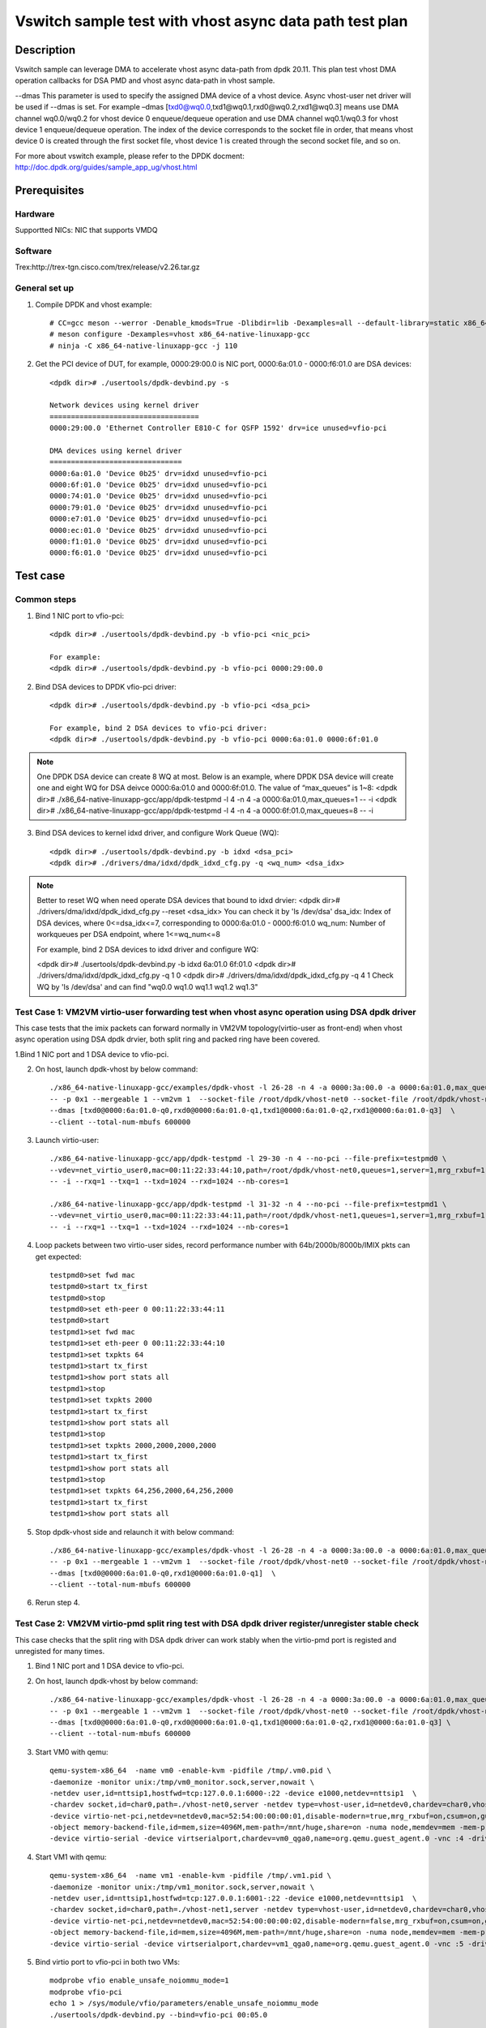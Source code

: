 .. SPDX-License-Identifier: BSD-3-Clause
   Copyright(c) 2023 Intel Corporation

========================================================
Vswitch sample test with vhost async data path test plan
========================================================

Description
===========

Vswitch sample can leverage DMA to accelerate vhost async data-path from dpdk 20.11. This plan test
vhost DMA operation callbacks for DSA PMD and vhost async data-path in vhost sample.

--dmas This parameter is used to specify the assigned DMA device of a vhost device. Async vhost-user
net driver will be used if --dmas is set. For example –dmas [txd0@wq0.0,txd1@wq0.1,rxd0@wq0.2,rxd1@wq0.3]
means use DMA channel wq0.0/wq0.2 for vhost device 0 enqueue/dequeue operation and use DMA channel
wq0.1/wq0.3 for vhost device 1 enqueue/dequeue operation. The index of the device corresponds to
the socket file in order, that means vhost device 0 is created through the first socket file,
vhost device 1 is created through the second socket file, and so on.

For more about vswitch example, please refer to the DPDK docment:
http://doc.dpdk.org/guides/sample_app_ug/vhost.html

Prerequisites
=============

Hardware
--------
Supportted NICs: NIC that supports VMDQ

Software
--------
Trex:http://trex-tgn.cisco.com/trex/release/v2.26.tar.gz

General set up
--------------
1. Compile DPDK and vhost example::

	# CC=gcc meson --werror -Denable_kmods=True -Dlibdir=lib -Dexamples=all --default-library=static x86_64-native-linuxapp-gcc
	# meson configure -Dexamples=vhost x86_64-native-linuxapp-gcc
	# ninja -C x86_64-native-linuxapp-gcc -j 110

2. Get the PCI device of DUT, for example, 0000:29:00.0 is NIC port, 0000:6a:01.0 - 0000:f6:01.0 are DSA devices::

	<dpdk dir># ./usertools/dpdk-devbind.py -s
	
	Network devices using kernel driver
	===================================
	0000:29:00.0 'Ethernet Controller E810-C for QSFP 1592' drv=ice unused=vfio-pci
	
	DMA devices using kernel driver
	===============================
	0000:6a:01.0 'Device 0b25' drv=idxd unused=vfio-pci
	0000:6f:01.0 'Device 0b25' drv=idxd unused=vfio-pci
	0000:74:01.0 'Device 0b25' drv=idxd unused=vfio-pci
	0000:79:01.0 'Device 0b25' drv=idxd unused=vfio-pci
	0000:e7:01.0 'Device 0b25' drv=idxd unused=vfio-pci
	0000:ec:01.0 'Device 0b25' drv=idxd unused=vfio-pci
	0000:f1:01.0 'Device 0b25' drv=idxd unused=vfio-pci
	0000:f6:01.0 'Device 0b25' drv=idxd unused=vfio-pci

Test case
=========

Common steps
------------
1. Bind 1 NIC port to vfio-pci::

	<dpdk dir># ./usertools/dpdk-devbind.py -b vfio-pci <nic_pci>
	
	For example:
	<dpdk dir># ./usertools/dpdk-devbind.py -b vfio-pci 0000:29:00.0

2. Bind DSA devices to DPDK vfio-pci driver::

	<dpdk dir># ./usertools/dpdk-devbind.py -b vfio-pci <dsa_pci>
	
	For example, bind 2 DSA devices to vfio-pci driver:
	<dpdk dir># ./usertools/dpdk-devbind.py -b vfio-pci 0000:6a:01.0 0000:6f:01.0

.. note::

	One DPDK DSA device can create 8 WQ at most. Below is an example, where DPDK DSA device will create one and
	eight WQ for DSA deivce 0000:6a:01.0 and 0000:6f:01.0. The value of “max_queues” is 1~8:
	<dpdk dir># ./x86_64-native-linuxapp-gcc/app/dpdk-testpmd -l 4 -n 4 -a 0000:6a:01.0,max_queues=1 -- -i
	<dpdk dir># ./x86_64-native-linuxapp-gcc/app/dpdk-testpmd -l 4 -n 4 -a 0000:6f:01.0,max_queues=8 -- -i

3. Bind DSA devices to kernel idxd driver, and configure Work Queue (WQ)::

	<dpdk dir># ./usertools/dpdk-devbind.py -b idxd <dsa_pci>
	<dpdk dir># ./drivers/dma/idxd/dpdk_idxd_cfg.py -q <wq_num> <dsa_idx>

.. note::

	Better to reset WQ when need operate DSA devices that bound to idxd drvier:
	<dpdk dir># ./drivers/dma/idxd/dpdk_idxd_cfg.py --reset <dsa_idx>
	You can check it by 'ls /dev/dsa'
	dsa_idx: Index of DSA devices, where 0<=dsa_idx<=7, corresponding to 0000:6a:01.0 - 0000:f6:01.0
	wq_num: Number of workqueues per DSA endpoint, where 1<=wq_num<=8
	
	For example, bind 2 DSA devices to idxd driver and configure WQ:
	
	<dpdk dir># ./usertools/dpdk-devbind.py -b idxd 6a:01.0 6f:01.0
	<dpdk dir># ./drivers/dma/idxd/dpdk_idxd_cfg.py -q 1 0
	<dpdk dir># ./drivers/dma/idxd/dpdk_idxd_cfg.py -q 4 1
	Check WQ by 'ls /dev/dsa' and can find "wq0.0 wq1.0 wq1.1 wq1.2 wq1.3"

Test Case 1: VM2VM virtio-user forwarding test when vhost async operation using DSA dpdk driver
-----------------------------------------------------------------------------------------------
This case tests that the imix packets can forward normally in VM2VM topology(virtio-user as front-end) when vhost async operation using DSA dpdk drvier, both split ring and packed ring have been covered.

1.Bind 1 NIC port and 1 DSA device to vfio-pci.

2. On host, launch dpdk-vhost by below command::

	./x86_64-native-linuxapp-gcc/examples/dpdk-vhost -l 26-28 -n 4 -a 0000:3a:00.0 -a 0000:6a:01.0,max_queues=4 \
	-- -p 0x1 --mergeable 1 --vm2vm 1  --socket-file /root/dpdk/vhost-net0 --socket-file /root/dpdk/vhost-net1 \
	--dmas [txd0@0000:6a:01.0-q0,rxd0@0000:6a:01.0-q1,txd1@0000:6a:01.0-q2,rxd1@0000:6a:01.0-q3]  \
	--client --total-num-mbufs 600000

3. Launch virtio-user::

	./x86_64-native-linuxapp-gcc/app/dpdk-testpmd -l 29-30 -n 4 --no-pci --file-prefix=testpmd0 \
	--vdev=net_virtio_user0,mac=00:11:22:33:44:10,path=/root/dpdk/vhost-net0,queues=1,server=1,mrg_rxbuf=1,in_order=0,packed_vq=1 \
	-- -i --rxq=1 --txq=1 --txd=1024 --rxd=1024 --nb-cores=1
	
	./x86_64-native-linuxapp-gcc/app/dpdk-testpmd -l 31-32 -n 4 --no-pci --file-prefix=testpmd1 \
	--vdev=net_virtio_user0,mac=00:11:22:33:44:11,path=/root/dpdk/vhost-net1,queues=1,server=1,mrg_rxbuf=1,in_order=1,vectorized=1 \
	-- -i --rxq=1 --txq=1 --txd=1024 --rxd=1024 --nb-cores=1

4. Loop packets between two virtio-user sides, record performance number with 64b/2000b/8000b/IMIX pkts can get expected::

	testpmd0>set fwd mac
	testpmd0>start tx_first
	testpmd0>stop
	testpmd0>set eth-peer 0 00:11:22:33:44:11
	testpmd0>start
	testpmd1>set fwd mac
	testpmd1>set eth-peer 0 00:11:22:33:44:10
	testpmd1>set txpkts 64
	testpmd1>start tx_first
	testpmd1>show port stats all
	testpmd1>stop
	testpmd1>set txpkts 2000
	testpmd1>start tx_first
	testpmd1>show port stats all
	testpmd1>stop
	testpmd1>set txpkts 2000,2000,2000,2000
	testpmd1>start tx_first
	testpmd1>show port stats all
	testpmd1>stop
	testpmd1>set txpkts 64,256,2000,64,256,2000
	testpmd1>start tx_first
	testpmd1>show port stats all

5. Stop dpdk-vhost side and relaunch it with below command::

	./x86_64-native-linuxapp-gcc/examples/dpdk-vhost -l 26-28 -n 4 -a 0000:3a:00.0 -a 0000:6a:01.0,max_queues=4 \
	-- -p 0x1 --mergeable 1 --vm2vm 1  --socket-file /root/dpdk/vhost-net0 --socket-file /root/dpdk/vhost-net1 \
	--dmas [txd0@0000:6a:01.0-q0,rxd1@0000:6a:01.0-q1]  \
	--client --total-num-mbufs 600000

6. Rerun step 4.

Test Case 2: VM2VM virtio-pmd split ring test with DSA dpdk driver register/unregister stable check
---------------------------------------------------------------------------------------------------
This case checks that the split ring with DSA dpdk driver can work stably when the virtio-pmd port is registed and unregisted for many times.

1. Bind 1 NIC port and 1 DSA device to vfio-pci.

2. On host, launch dpdk-vhost by below command::

	./x86_64-native-linuxapp-gcc/examples/dpdk-vhost -l 26-28 -n 4 -a 0000:3a:00.0 -a 0000:6a:01.0,max_queues=4 \
	-- -p 0x1 --mergeable 1 --vm2vm 1  --socket-file /root/dpdk/vhost-net0 --socket-file /root/dpdk/vhost-net1 \
	--dmas [txd0@0000:6a:01.0-q0,rxd0@0000:6a:01.0-q1,txd1@0000:6a:01.0-q2,rxd1@0000:6a:01.0-q3] \
	--client --total-num-mbufs 600000

3. Start VM0 with qemu::

	qemu-system-x86_64  -name vm0 -enable-kvm -pidfile /tmp/.vm0.pid \
	-daemonize -monitor unix:/tmp/vm0_monitor.sock,server,nowait \
	-netdev user,id=nttsip1,hostfwd=tcp:127.0.0.1:6000-:22 -device e1000,netdev=nttsip1  \
	-chardev socket,id=char0,path=./vhost-net0,server -netdev type=vhost-user,id=netdev0,chardev=char0,vhostforce \
	-device virtio-net-pci,netdev=netdev0,mac=52:54:00:00:00:01,disable-modern=true,mrg_rxbuf=on,csum=on,guest_csum=on,host_tso4=on,guest_tso4=on,guest_ecn=on -cpu host -smp 8 -m 4096 \
	-object memory-backend-file,id=mem,size=4096M,mem-path=/mnt/huge,share=on -numa node,memdev=mem -mem-prealloc -chardev socket,path=/tmp/vm0_qga0.sock,server,nowait,id=vm0_qga0 \
	-device virtio-serial -device virtserialport,chardev=vm0_qga0,name=org.qemu.guest_agent.0 -vnc :4 -drive file=/home/image/ubuntu2004.img

4. Start VM1 with qemu::

	qemu-system-x86_64  -name vm1 -enable-kvm -pidfile /tmp/.vm1.pid \
	-daemonize -monitor unix:/tmp/vm1_monitor.sock,server,nowait \
	-netdev user,id=nttsip1,hostfwd=tcp:127.0.0.1:6001-:22 -device e1000,netdev=nttsip1  \
	-chardev socket,id=char0,path=./vhost-net1,server -netdev type=vhost-user,id=netdev0,chardev=char0,vhostforce \
	-device virtio-net-pci,netdev=netdev0,mac=52:54:00:00:00:02,disable-modern=false,mrg_rxbuf=on,csum=on,guest_csum=on,host_tso4=on,guest_tso4=on,guest_ecn=on -cpu host -smp 8 -m 4096 \
	-object memory-backend-file,id=mem,size=4096M,mem-path=/mnt/huge,share=on -numa node,memdev=mem -mem-prealloc -chardev socket,path=/tmp/vm1_qga0.sock,server,nowait,id=vm1_qga0 \
	-device virtio-serial -device virtserialport,chardev=vm1_qga0,name=org.qemu.guest_agent.0 -vnc :5 -drive file=/home/image/ubuntu2004_2.img

5. Bind virtio port to vfio-pci in both two VMs::

	modprobe vfio enable_unsafe_noiommu_mode=1
	modprobe vfio-pci
	echo 1 > /sys/module/vfio/parameters/enable_unsafe_noiommu_mode
	./usertools/dpdk-devbind.py --bind=vfio-pci 00:05.0

6. Start testpmd in VMs seperately::

	./x86_64-native-linuxapp-gcc/app/dpdk-testpmd -l 1-2 -n 4 -- -i --rxq=1 --txq=1 --nb-cores=1 --txd=1024 --rxd=1024

7. Loop pkts between two virtio-user sides, record performance number with 64b/2000b/8000b/IMIX pkts can get expected::

	testpmd0>set fwd mac
	testpmd0>start tx_first
	testpmd0>stop
	testpmd0>set eth-peer 0 52:54:00:00:00:02
	testpmd0>start
	testpmd1>set fwd mac
	testpmd1>set eth-peer 0 52:54:00:00:00:01
	testpmd1>set txpkts 64
	testpmd1>start tx_first
	testpmd1>show port stats all
	testpmd1>stop
	testpmd1>set txpkts 2000
	testpmd1>start tx_first
	testpmd1>show port stats all
	testpmd1>stop
	testpmd1>set txpkts 2000,2000,2000,2000
	testpmd1>start tx_first
	testpmd1>show port stats all
	testpmd1>stop
	testpmd1>set txpkts 64,256,2000,64,256,2000
	testpmd1>start tx_first
	testpmd1>show port stats all

8. Quit two testpmd in two VMs, bind virtio-pmd port to virtio-pci,then bind port back to vfio-pci, rerun below cmd 50 times::

	./usertools/dpdk-devbind.py -u 00:05.0
	./usertools/dpdk-devbind.py --bind=virtio-pci 00:05.0
	./usertools/dpdk-devbind.py --bind=vfio-pci 00:05.0

9. Rerun step 6-7, check vhost can stable work and get expected throughput.

10. Quit and relaunch dpdk-vhost with below command::

	./x86_64-native-linuxapp-gcc/examples/dpdk-vhost -l 26-28 -n 4 -a 0000:3a:00.0 -a 0000:6a:01.0,max_queues=4 -- -p 0x1 --mergeable 1 --vm2vm 1  \
	--socket-file /root/dpdk/vhost-net0 --socket-file /root/dpdk/vhost-net1 \
	--dmas [txd0@0000:6a:01.0-q0,rxd1@0000:6a:01.0-q3] \
	--client --total-num-mbufs 600000

11. Rerun step 6-9, check vhost can stable work and get expected throughput.

Test Case 3: VM2VM virtio-pmd packed ring test with DSA dpdk driver register/unregister stable check
----------------------------------------------------------------------------------------------------
This case checks that the packed ring with DSA dpdk driver can work stably when the virtio-pmd port is registed and unregisted for many times.

1. Bind 1 NIC port and 1 DSA devices to vfio-pci.

2. On host, launch dpdk-vhost by below command::

	./x86_64-native-linuxapp-gcc/examples/dpdk-vhost -l 26-28 -n 4 -a 0000:3a:00.0 -a 0000:6a:01.0,max_queues=4 -a 0000:6f:01.0,max_queues=4 \
	-- -p 0x1 --mergeable 1 --vm2vm 1  --socket-file /root/dpdk/vhost-net0 --socket-file /root/dpdk/vhost-net1 \
	--dmas [txd0@0000:6a:01.0-q0,rxd0@0000:6a:01.0-q1,txd1@0000:6f:01.0-q2,rxd1@0000:6f:01.0-q3] \
	--client --total-num-mbufs 600000

3. Start VM0 with qemu::

	qemu-system-x86_64  -name vm0 -enable-kvm -pidfile /tmp/.vm0.pid \
	-daemonize -monitor unix:/tmp/vm0_monitor.sock,server,nowait \
	-netdev user,id=nttsip1,hostfwd=tcp:127.0.0.1:6000-:22 -device e1000,netdev=nttsip1  \
	-chardev socket,id=char0,path=./vhost-net0,server -netdev type=vhost-user,id=netdev0,chardev=char0,vhostforce \
	-device virtio-net-pci,netdev=netdev0,mac=52:54:00:00:00:01,disable-modern=false,mrg_rxbuf=on,csum=on,guest_csum=on,host_tso4=on,guest_tso4=on,guest_ecn=on,packed=on -cpu host -smp 8 -m 4096 \
	-object memory-backend-file,id=mem,size=4096M,mem-path=/mnt/huge,share=on -numa node,memdev=mem -mem-prealloc -chardev socket,path=/tmp/vm0_qga0.sock,server,nowait,id=vm0_qga0 \
	-device virtio-serial -device virtserialport,chardev=vm0_qga0,name=org.qemu.guest_agent.0 -vnc :4 -drive file=/home/image/ubuntu2004.img

4. Start VM1 with qemu::

	qemu-system-x86_64  -name vm1 -enable-kvm -pidfile /tmp/.vm1.pid \
	-daemonize -monitor unix:/tmp/vm1_monitor.sock,server,nowait \
	-netdev user,id=nttsip1,hostfwd=tcp:127.0.0.1:6001-:22 -device e1000,netdev=nttsip1  \
	-chardev socket,id=char0,path=./vhost-net1,server -netdev type=vhost-user,id=netdev0,chardev=char0,vhostforce \
	-device virtio-net-pci,netdev=netdev0,mac=52:54:00:00:00:02,disable-modern=false,mrg_rxbuf=on,csum=on,guest_csum=on,host_tso4=on,guest_tso4=on,guest_ecn=on,packed=on -cpu host -smp 8 -m 4096 \
	-object memory-backend-file,id=mem,size=4096M,mem-path=/mnt/huge,share=on -numa node,memdev=mem -mem-prealloc -chardev socket,path=/tmp/vm1_qga0.sock,server,nowait,id=vm1_qga0 \
	-device virtio-serial -device virtserialport,chardev=vm1_qga0,name=org.qemu.guest_agent.0 -vnc :5 -drive file=/home/image/ubuntu2004_2.img

5. Bind virtio port to vfio-pci in both two VMs::

	modprobe vfio enable_unsafe_noiommu_mode=1
	modprobe vfio-pci
	echo 1 > /sys/module/vfio/parameters/enable_unsafe_noiommu_mode
	./usertools/dpdk-devbind.py --bind=vfio-pci 00:05.0

6. Start testpmd in VMs seperately::

	./x86_64-native-linuxapp-gcc/app/dpdk-testpmd -l 1-2 -n 4 -- -i --rxq=1 --txq=1 --nb-cores=1 --txd=1024 --rxd=1024

7. Loop packets between two virtio-user sides, record performance number with 64b/2000b/8000b/IMIX pkts can get expected::

	testpmd0>set fwd mac
	testpmd0>start tx_first
	testpmd0>stop
	testpmd0>set eth-peer 0 52:54:00:00:00:02
	testpmd0>start
	testpmd1>set fwd mac
	testpmd1>set eth-peer 0 52:54:00:00:00:01
	testpmd1>set txpkts 64
	testpmd1>start tx_first
	testpmd1>show port stats all
	testpmd1>stop
	testpmd1>set txpkts 2000
	testpmd1>start tx_first
	testpmd1>show port stats all
	testpmd1>stop
	testpmd1>set txpkts 2000,2000,2000,2000
	testpmd1>start tx_first
	testpmd1>show port stats all
	testpmd1>stop
	testpmd1>set txpkts 64,256,2000,64,256,2000
	testpmd1>start tx_first
	testpmd1>show port stats all

8. Quit two testpmd in two VMs, bind virtio-pmd port to virtio-pci,then bind port back to vfio-pci, rerun below cmd 50 times::

	./usertools/dpdk-devbind.py -u 00:05.0
	./usertools/dpdk-devbind.py --bind=virtio-pci 00:05.0
	./usertools/dpdk-devbind.py --bind=vfio-pci 00:05.0

9. Rerun step 6-7，check vhost can stable work and get expected throughput.

10. Quit VMs and rerun step 3-9.   

Test Case 4: VM2VM virtio-net split ring test with DSA dpdk driver and iperf stable check
-----------------------------------------------------------------------------------------
This case tests with split ring with DSA dpdk driver in two VMs, check that iperf/scp and reconnection can work stably between two virito-net.

1. Bind 1 NIC port and 2 DSA devices to vfio-pci.

2. On host, launch dpdk-vhost by below command::

	./x86_64-native-linuxapp-gcc/examples/dpdk-vhost -l 2-3 -n 4 -a 0000:3a:00.0 -a 0000:6a:01.0,max_queues=2 -a 0000:6f:01.0,max_queues=2 \
	-- -p 0x1 --mergeable 1 --vm2vm 1 --socket-file /root/dpdk/vhost-net0 --socket-file /root/dpdk/vhost-net1 \
	--dmas [txd0@0000:6a:01.0-q0,rxd0@0000:6a:01.0-q1,txd1@0000:6f:01.0-q0,rxd1@0000:6f:01.0-q1] \
	--client --total-num-mbufs 600000

3. Start VM0 with qemu::

	qemu-system-x86_64  -name vm0 -enable-kvm -pidfile /tmp/.vm0.pid \
	-daemonize -monitor unix:/tmp/vm0_monitor.sock,server,nowait \
	-netdev user,id=nttsip1,hostfwd=tcp:127.0.0.1:6000-:22 -device e1000,netdev=nttsip1  \
	-chardev socket,id=char0,path=./vhost-net0,server -netdev type=vhost-user,id=netdev0,chardev=char0,vhostforce \
	-device virtio-net-pci,netdev=netdev0,mac=52:54:00:00:00:01,disable-modern=true,mrg_rxbuf=on,csum=on,guest_csum=on,host_tso4=on,guest_tso4=on,guest_ecn=on -cpu host -smp 8 -m 4096 \
	-object memory-backend-file,id=mem,size=4096M,mem-path=/mnt/huge,share=on -numa node,memdev=mem -mem-prealloc -chardev socket,path=/tmp/vm0_qga0.sock,server,nowait,id=vm0_qga0 \
	-device virtio-serial -device virtserialport,chardev=vm0_qga0,name=org.qemu.guest_agent.0 -vnc :4 -drive file=/home/image/ubuntu2004.img

4. Start VM1 with qemu::

	qemu-system-x86_64  -name vm1 -enable-kvm -pidfile /tmp/.vm1.pid \
	-daemonize -monitor unix:/tmp/vm1_monitor.sock,server,nowait \
	-netdev user,id=nttsip1,hostfwd=tcp:127.0.0.1:6001-:22 -device e1000,netdev=nttsip1  \
	-chardev socket,id=char0,path=./vhost-net1,server -netdev type=vhost-user,id=netdev0,chardev=char0,vhostforce \
	-device virtio-net-pci,netdev=netdev0,mac=52:54:00:00:00:02,disable-modern=false,mrg_rxbuf=on,csum=on,guest_csum=on,host_tso4=on,guest_tso4=on,guest_ecn=on -cpu host -smp 8 -m 4096 \
	-object memory-backend-file,id=mem,size=4096M,mem-path=/mnt/huge,share=on -numa node,memdev=mem -mem-prealloc -chardev socket,path=/tmp/vm1_qga0.sock,server,nowait,id=vm1_qga0 \
	-device virtio-serial -device virtserialport,chardev=vm1_qga0,name=org.qemu.guest_agent.0 -vnc :5 -drive file=/home/image/ubuntu2004_2.img

5. On VM1, set virtio device IP and run arp protocal::

	ifconfig ens5 1.1.1.2
	arp -s 1.1.1.8 52:54:00:00:00:02

6. On VM2, set virtio device IP and run arp protocal::

	ifconfig ens5 1.1.1.8
	arp -s 1.1.1.2 52:54:00:00:00:01

7. Check the iperf performance between two VMs by below commands::

	Under VM1, run: `iperf -s -i 1`
	Under VM2, run: `iperf -c 1.1.1.2 -i 1 -t 60`

8. Check iperf throughput can get x Gbits/sec.

9. Scp 1MB file form VM0 to VM1, check packets can be forwarding success by scp::

	Under VM1, run: `scp [xxx] root@1.1.1.8:/`   [xxx] is the file name

10. Relaunch dpdk-vhost, then rerun step 7-9 five times.

11. Relaunch dpdk-vhost by below command::

	./x86_64-native-linuxapp-gcc/examples/dpdk-vhost -l 2-3 -n 4 -a 0000:3a:00.0 -a 0000:6a:01.0,max_queues=2 -- -p 0x1 --mergeable 1 --vm2vm 1 \
	--socket-file /root/dpdk/vhost-net0 --socket-file /root/dpdk/vhost-net1 \
	--dmas [txd0@0000:6a:01.0-q0,rxd1@0000:6a:01.0-q1] --client

12. rerun step 7-9.

Test Case 5: VM2VM virtio-net packed ring test with DSA dpdk driver and iperf stable check
------------------------------------------------------------------------------------------
This case tests with packed ring with DSA dpdk driver in two VMs, check that iperf/scp and reconnection can work stably between two virito-net.

1. Bind 1 NIC port to vfio-pci and 2 DSA devices to vfio-pci.

2. On host, launch dpdk-vhost by below command::

	./x86_64-native-linuxapp-gcc/examples/dpdk-vhost -l 26-28 -n 4 -a 0000:3a:00.0 -a 0000:6a:01.0,max_queues=2 -a 0000:6f:01.0,max_queues=2 -- -p 0x1 --mergeable 1 --vm2vm 1 \
	--socket-file /root/dpdk/vhost-net0 --socket-file /root/dpdk/vhost-net1 \
	--dmas [txd0@0000:6a:01.0-q0,rxd0@0000:6a:01.0-q1,txd1@0000:6f:01.0-q0,rxd1@0000:6f:01.0-q1] \
	--total-num-mbufs 600000

3. Start VM0 with qemu::

	qemu-system-x86_64  -name vm0 -enable-kvm -pidfile /tmp/.vm0.pid \
	-daemonize -monitor unix:/tmp/vm0_monitor.sock,server,nowait \
	-netdev user,id=nttsip1,hostfwd=tcp:127.0.0.1:6000-:22 -device e1000,netdev=nttsip1  \
	-chardev socket,id=char0,path=./vhost-net0,server -netdev type=vhost-user,id=netdev0,chardev=char0,vhostforce \
	-device virtio-net-pci,netdev=netdev0,mac=52:54:00:00:00:01,disable-modern=false,mrg_rxbuf=off,csum=on,guest_csum=on,host_tso4=on,guest_tso4=on,guest_ecn=on,packed=on -cpu host -smp 8 -m 4096 \
	-object memory-backend-file,id=mem,size=4096M,mem-path=/mnt/huge,share=on -numa node,memdev=mem -mem-prealloc -chardev socket,path=/tmp/vm0_qga0.sock,server,nowait,id=vm0_qga0 \
	-device virtio-serial -device virtserialport,chardev=vm0_qga0,name=org.qemu.guest_agent.0 -vnc :4 -drive file=/home/image/ubuntu2004.img

4. Start VM1 with qemu::

	qemu-system-x86_64  -name vm1 -enable-kvm -pidfile /tmp/.vm1.pid \
	-daemonize -monitor unix:/tmp/vm1_monitor.sock,server,nowait \
	-netdev user,id=nttsip1,hostfwd=tcp:127.0.0.1:6001-:22 -device e1000,netdev=nttsip1  \
	-chardev socket,id=char0,path=./vhost-net1,server -netdev type=vhost-user,id=netdev0,chardev=char0,vhostforce \
	-device virtio-net-pci,netdev=netdev0,mac=52:54:00:00:00:02,disable-modern=false,mrg_rxbuf=off,csum=on,guest_csum=on,host_tso4=on,guest_tso4=on,guest_ecn=on,packed=on -cpu host -smp 8 -m 4096 \
	-object memory-backend-file,id=mem,size=4096M,mem-path=/mnt/huge,share=on -numa node,memdev=mem -mem-prealloc -chardev socket,path=/tmp/vm1_qga0.sock,server,nowait,id=vm1_qga0 \
	-device virtio-serial -device virtserialport,chardev=vm1_qga0,name=org.qemu.guest_agent.0 -vnc :5 -drive file=/home/image/ubuntu2004_2.img

5. On VM1, set virtio device IP and run arp protocal::

	ifconfig ens5 1.1.1.2
	arp -s 1.1.1.8 52:54:00:00:00:02

6. On VM2, set virtio device IP and run arp protocal::

	ifconfig ens5 1.1.1.8
	arp -s 1.1.1.2 52:54:00:00:00:01

7. Check the iperf performance between two VMs by below commands::

	Under VM1, run: `iperf -s -i 1`
	Under VM2, run: `iperf -c 1.1.1.2 -i 1 -t 60`

8. Check iperf throughput can get x Gbits/sec.

9. Scp 1MB file form VM1 to VM2M, check packets can be forwarding success by scp::

	Under VM1, run: `scp [xxx] root@1.1.1.8:/`   [xxx] is the file name

10. Rerun step 7-9 five times.

11. Relaunch VMs with mrg_rxbuf=on.

12. Rerun step 5-10.

Test Case 6: VM2VM virtio-net packed ring test with 2 DSA WQ with dpdk driver and iperf stable check
----------------------------------------------------------------------------------------------------
This case tests with packed ring with 2 DSA WQ with dpdk driver in two VMs, check that iperf/scp and reconnection can work stably between two virito-net.

1. Bind 1 NIC port to vfio-pci and 2 DSA devices to vfio-pci.

2. On host, launch dpdk-vhost by below command::

	./x86_64-native-linuxapp-gcc/examples/dpdk-vhost -l 26-28 -n 4 -a 0000:3a:00.0 -a 0000:6a:01.0,max_queues=2 \
	-- -p 0x1 --mergeable 1 --vm2vm 1 --socket-file /root/dpdk/vhost-net0 --socket-file /root/dpdk/vhost-net1 \
	--dmas [txd0@0000:6a:01.0-q0,rxd1@0000:6a:01.0-q1] --total-num-mbufs 600000

3. Start VM0 with qemu::

	qemu-system-x86_64  -name vm0 -enable-kvm -pidfile /tmp/.vm0.pid \
	-daemonize -monitor unix:/tmp/vm0_monitor.sock,server,nowait \
	-netdev user,id=nttsip1,hostfwd=tcp:127.0.0.1:6000-:22 -device e1000,netdev=nttsip1  \
	-chardev socket,id=char0,path=./vhost-net0,server -netdev type=vhost-user,id=netdev0,chardev=char0,vhostforce \
	-device virtio-net-pci,netdev=netdev0,mac=52:54:00:00:00:01,disable-modern=false,mrg_rxbuf=off,csum=on,guest_csum=on,host_tso4=on,guest_tso4=on,guest_ecn=on,packed=on -cpu host -smp 8 -m 4096 \
	-object memory-backend-file,id=mem,size=4096M,mem-path=/mnt/huge,share=on -numa node,memdev=mem -mem-prealloc -chardev socket,path=/tmp/vm0_qga0.sock,server,nowait,id=vm0_qga0 \
	-device virtio-serial -device virtserialport,chardev=vm0_qga0,name=org.qemu.guest_agent.0 -vnc :4 -drive file=/home/image/ubuntu2004.img

4. Start VM1 with qemu::

	qemu-system-x86_64  -name vm1 -enable-kvm -pidfile /tmp/.vm1.pid \
	-daemonize -monitor unix:/tmp/vm1_monitor.sock,server,nowait \
	-netdev user,id=nttsip1,hostfwd=tcp:127.0.0.1:6001-:22 -device e1000,netdev=nttsip1  \
	-chardev socket,id=char0,path=./vhost-net1,server -netdev type=vhost-user,id=netdev0,chardev=char0,vhostforce \
	-device virtio-net-pci,netdev=netdev0,mac=52:54:00:00:00:02,disable-modern=false,mrg_rxbuf=off,csum=on,guest_csum=on,host_tso4=on,guest_tso4=on,guest_ecn=on,packed=on -cpu host -smp 8 -m 4096 \
	-object memory-backend-file,id=mem,size=4096M,mem-path=/mnt/huge,share=on -numa node,memdev=mem -mem-prealloc -chardev socket,path=/tmp/vm1_qga0.sock,server,nowait,id=vm1_qga0 \
	-device virtio-serial -device virtserialport,chardev=vm1_qga0,name=org.qemu.guest_agent.0 -vnc :5 -drive file=/home/image/ubuntu2004_2.img

5. On VM1, set virtio device IP and run arp protocal::

	ifconfig ens5 1.1.1.2
	arp -s 1.1.1.8 52:54:00:00:00:02

6. On VM2, set virtio device IP and run arp protocal::

	ifconfig ens5 1.1.1.8
	arp -s 1.1.1.2 52:54:00:00:00:01

7. Check the iperf performance between two VMs by below commands::

	Under VM1, run: `iperf -s -i 1`
	Under VM2, run: `iperf -c 1.1.1.2 -i 1 -t 60`

8. Check iperf throughput can get x Gbits/sec.

9. Scp 1MB file form VM1 to VM2M, check packets can be forwarding success by scp::

	Under VM1, run: `scp [xxx] root@1.1.1.8:/`   [xxx] is the file name

10. Rerun step 7-9 five times.

11. Relaunch VMs with mrg_rxbuf=on.

12. Rerun step 5-10.

Test Case 7: VM2VM virtio-user forwarding test when vhost async operation using DSA kernel driver
-------------------------------------------------------------------------------------------------
This case tests that the imix packets can forward normally in VM2VM topology(virtio-user as front-end) when vhost async operation using DSA kernel drvier, both split ring and packed ring have been covered.

1.Bind 1 NIC port and 1 DSA device to idxd::

	<dpdk dir># ./usertools/dpdk-devbind.py -b vfio-pci 6a:00.0
	
	ls /mnt/dsa #check wq configure, reset if exist
	<dpdk dir># ./usertools/dpdk-devbind.py -u 6a:01.0
	<dpdk dir># ./usertools/dpdk-devbind.py -b idxd 6a:01.0
	./drivers/dma/idxd/dpdk_idxd_cfg.py -q 4 0
	ls /mnt/dsa #check wq configure success

2. On host, launch dpdk-vhost by below command::

	./x86_64-native-linuxapp-gcc/examples/dpdk-vhost -l 26-28 -n 4 -a 0000:6a:01.0 \
	-- -p 0x1 --mergeable 1 --vm2vm 1  --socket-file /root/dpdk/vhost-net0 --socket-file /root/dpdk/vhost-net1 \
	--dmas [txd0@wq0.0,rxd0@wq0.1,txd1@wq0.2,rxd1@wq0.3]  \
	--client --total-num-mbufs 600000

3. Launch virtio-user::

	./x86_64-native-linuxapp-gcc/app/dpdk-testpmd -l 29-30 -n 4 --no-pci --file-prefix=testpmd0 \
	--vdev=net_virtio_user0,mac=00:11:22:33:44:10,path=/root/dpdk/vhost-net0,queues=1,server=1,mrg_rxbuf=1,in_order=0,packed_vq=1 \
	-- -i --rxq=1 --txq=1 --txd=1024 --rxd=1024 --nb-cores=1
	
	./x86_64-native-linuxapp-gcc/app/dpdk-testpmd -l 31-32 -n 4 --no-pci --file-prefix=testpmd1 \
	--vdev=net_virtio_user0,mac=00:11:22:33:44:11,path=/root/dpdk/vhost-net1,queues=1,server=1,mrg_rxbuf=1,in_order=1,vectorized=1 \
	-- -i --rxq=1 --txq=1 --txd=1024 --rxd=1024 --nb-cores=1

4. Loop packets between two virtio-user sides, record performance number with 64b/2000b/8000b/IMIX pkts can get expected::

	testpmd0>set fwd mac
	testpmd0>start tx_first
	testpmd0>stop
	testpmd0>set eth-peer 0 00:11:22:33:44:11
	testpmd0>start
	testpmd1>set fwd mac
	testpmd1>set eth-peer 0 00:11:22:33:44:10
	testpmd1>set txpkts 64
	testpmd1>start tx_first
	testpmd1>show port stats all
	testpmd1>stop
	testpmd1>set txpkts 2000
	testpmd1>start tx_first
	testpmd1>show port stats all
	testpmd1>stop
	testpmd1>set txpkts 2000,2000,2000,2000
	testpmd1>start tx_first
	testpmd1>show port stats all
	testpmd1>stop
	testpmd1>set txpkts 64,256,2000,64,256,2000
	testpmd1>start tx_first
	testpmd1>show port stats all

5. Stop dpdk-vhost side and relaunch it with below command::

	./x86_64-native-linuxapp-gcc/examples/dpdk-vhost -l 26-28 -n 4 -a 0000:6a:01.0 \
	-- -p 0x1 --mergeable 1 --vm2vm 1  --socket-file /root/dpdk/vhost-net0 --socket-file /root/dpdk/vhost-net1 \
	--dmas [txd0@wq0.0,rxd1@wq0.1]  \
	--client --total-num-mbufs 600000

6. Rerun step 4.

Test Case 8: VM2VM virtio-pmd split ring test with DSA kernel driver register/unregister stable check
------------------------------------------------------------------------------------------------------
This case checks that the split ring with DSA kernel driver can work stably when the virtio-pmd port is registed and unregisted for many times.

1. Bind 1 NIC port and 1 DSA device to idxd::

	<dpdk dir># ./usertools/dpdk-devbind.py -b vfio-pci 6a:00.0
	
	ls /mnt/dsa #check wq configure, reset if exist
	<dpdk dir># ./usertools/dpdk-devbind.py -u 6a:01.0
	<dpdk dir># ./usertools/dpdk-devbind.py -b idxd 6a:01.0
	./drivers/dma/idxd/dpdk_idxd_cfg.py -q 4 0
	ls /mnt/dsa #check wq configure success

2. On host, launch dpdk-vhost by below command::

	./x86_64-native-linuxapp-gcc/examples/dpdk-vhost -l 26-28 -n 4 -a 0000:6a:01.0 \
	-- -p 0x1 --mergeable 1 --vm2vm 1  --socket-file /root/dpdk/vhost-net0 --socket-file /root/dpdk/vhost-net1 \
	--dmas [txd0@wq0.0,rxd0@wq0.1,txd1@wq0.2,rxd1@wq0.3] \
	--client --total-num-mbufs 600000

3. Start VM0 with qemu::

	qemu-system-x86_64  -name vm0 -enable-kvm -pidfile /tmp/.vm0.pid \
	-daemonize -monitor unix:/tmp/vm0_monitor.sock,server,nowait \
	-netdev user,id=nttsip1,hostfwd=tcp:127.0.0.1:6000-:22 -device e1000,netdev=nttsip1  \
	-chardev socket,id=char0,path=./vhost-net0,server -netdev type=vhost-user,id=netdev0,chardev=char0,vhostforce \
	-device virtio-net-pci,netdev=netdev0,mac=52:54:00:00:00:01,disable-modern=false,mrg_rxbuf=on,csum=on,guest_csum=on,host_tso4=on,guest_tso4=on,guest_ecn=on -cpu host -smp 8 -m 4096 \
	-object memory-backend-file,id=mem,size=4096M,mem-path=/mnt/huge,share=on -numa node,memdev=mem -mem-prealloc -chardev socket,path=/tmp/vm0_qga0.sock,server,nowait,id=vm0_qga0 \
	-device virtio-serial -device virtserialport,chardev=vm0_qga0,name=org.qemu.guest_agent.0 -vnc :4 -drive file=/home/image/ubuntu2004.img

4. Start VM1 with qemu::

	qemu-system-x86_64  -name vm1 -enable-kvm -pidfile /tmp/.vm1.pid \
	-daemonize -monitor unix:/tmp/vm1_monitor.sock,server,nowait \
	-netdev user,id=nttsip1,hostfwd=tcp:127.0.0.1:6001-:22 -device e1000,netdev=nttsip1  \
	-chardev socket,id=char0,path=./vhost-net1,server -netdev type=vhost-user,id=netdev0,chardev=char0,vhostforce \
	-device virtio-net-pci,netdev=netdev0,mac=52:54:00:00:00:02,disable-modern=true,mrg_rxbuf=on,csum=on,guest_csum=on,host_tso4=on,guest_tso4=on,guest_ecn=on -cpu host -smp 8 -m 4096 \
	-object memory-backend-file,id=mem,size=4096M,mem-path=/mnt/huge,share=on -numa node,memdev=mem -mem-prealloc -chardev socket,path=/tmp/vm1_qga0.sock,server,nowait,id=vm1_qga0 \
	-device virtio-serial -device virtserialport,chardev=vm1_qga0,name=org.qemu.guest_agent.0 -vnc :5 -drive file=/home/image/ubuntu2004_2.img

5. Bind virtio port to vfio-pci in both two VMs::

	modprobe vfio enable_unsafe_noiommu_mode=1
	modprobe vfio-pci
	echo 1 > /sys/module/vfio/parameters/enable_unsafe_noiommu_mode
	./usertools/dpdk-devbind.py --bind=vfio-pci 00:05.0

6. Start testpmd in VMs seperately::

	./x86_64-native-linuxapp-gcc/app/dpdk-testpmd -l 1-2 -n 4 -- -i --rxq=1 --txq=1 --nb-cores=1 --txd=1024 --rxd=1024

7. Loop pkts between two virtio-user sides, record performance number with 64b/2000b/8000b/IMIX pkts can get expected::

	testpmd0>set fwd mac
	testpmd0>start tx_first
	testpmd0>stop
	testpmd0>set eth-peer 0 52:54:00:00:00:02
	testpmd0>start
	testpmd1>set fwd mac
	testpmd1>set eth-peer 0 52:54:00:00:00:01
	testpmd1>set txpkts 64
	testpmd1>start tx_first
	testpmd1>show port stats all
	testpmd1>stop
	testpmd1>set txpkts 2000
	testpmd1>start tx_first
	testpmd1>show port stats all
	testpmd1>stop
	testpmd1>set txpkts 2000,2000,2000,2000
	testpmd1>start tx_first
	testpmd1>show port stats all
	testpmd1>stop
	testpmd1>set txpkts 64,256,2000,64,256,2000
	testpmd1>start tx_first
	testpmd1>show port stats all

8. Quit two testpmd in two VMs, bind virtio-pmd port to virtio-pci,then bind port back to vfio-pci, rerun below cmd 50 times::

	./usertools/dpdk-devbind.py -u 00:05.0
	./usertools/dpdk-devbind.py --bind=virtio-pci 00:05.0
	./usertools/dpdk-devbind.py --bind=vfio-pci 00:05.0

9. Rerun step 6-7, check vhost can stable work and get expected throughput.

10. Quit and relaunch dpdk-vhost with below command::

	./x86_64-native-linuxapp-gcc/examples/dpdk-vhost -l 26-28 -n 4 -a 0000:6a:01.0 \
	-- -p 0x1 --mergeable 1 --vm2vm 1  --socket-file /root/dpdk/vhost-net0 --socket-file /root/dpdk/vhost-net1 \
	--dmas [txd0@wq0.0,rxd1@wq0.3] \
	--client --total-num-mbufs 600000

11. Rerun step 6-9, check vhost can stable work and get expected throughput.

Test Case 9: VM2VM virtio-pmd packed ring test with DSA kernel driver register/unregister stable check
-------------------------------------------------------------------------------------------------------
This case checks that the packed ring with DSA kernel driver can work stably when the virtio-pmd port is registed and unregisted for many times.

1. Bind 1 NIC port and 2 DSA devices to idxd::

	<dpdk dir># ./usertools/dpdk-devbind.py -b vfio-pci 6a:00.0
	
	ls /mnt/dsa #check wq configure, reset if exist
	<dpdk dir># ./usertools/dpdk-devbind.py -u 6a:01.0 6f:01.0
	<dpdk dir># ./usertools/dpdk-devbind.py -b idxd 6a:01.0 6f:01.0
	./drivers/dma/idxd/dpdk_idxd_cfg.py -q 4 0
	./drivers/dma/idxd/dpdk_idxd_cfg.py -q 4 1
	ls /mnt/dsa #check wq configure success

2. On host, launch dpdk-vhost by below command::

	./x86_64-native-linuxapp-gcc/examples/dpdk-vhost -l 26-28 -n 4 -a 0000:6a:01.0 \
	-- -p 0x1 --mergeable 1 --vm2vm 1  --socket-file /root/dpdk/vhost-net0 --socket-file /root/dpdk/vhost-net1 \
	--dmas [txd0@wq0.0,rxd0@wq0.1,txd1@wq1.0,rxd1@wq1.1] \
	--client --total-num-mbufs 600000

3. Start VM0 with qemu::

	qemu-system-x86_64  -name vm0 -enable-kvm -pidfile /tmp/.vm0.pid \
	-daemonize -monitor unix:/tmp/vm0_monitor.sock,server,nowait \
	-netdev user,id=nttsip1,hostfwd=tcp:127.0.0.1:6000-:22 -device e1000,netdev=nttsip1  \
	-chardev socket,id=char0,path=./vhost-net0,server -netdev type=vhost-user,id=netdev0,chardev=char0,vhostforce \
	-device virtio-net-pci,netdev=netdev0,mac=52:54:00:00:00:01,disable-modern=false,mrg_rxbuf=on,csum=on,guest_csum=on,host_tso4=on,guest_tso4=on,guest_ecn=on,packed=on -cpu host -smp 8 -m 4096 \
	-object memory-backend-file,id=mem,size=4096M,mem-path=/mnt/huge,share=on -numa node,memdev=mem -mem-prealloc -chardev socket,path=/tmp/vm0_qga0.sock,server,nowait,id=vm0_qga0 \
	-device virtio-serial -device virtserialport,chardev=vm0_qga0,name=org.qemu.guest_agent.0 -vnc :4 -drive file=/home/image/ubuntu2004.img

4. Start VM1 with qemu::

	qemu-system-x86_64  -name vm1 -enable-kvm -pidfile /tmp/.vm1.pid \
	-daemonize -monitor unix:/tmp/vm1_monitor.sock,server,nowait \
	-netdev user,id=nttsip1,hostfwd=tcp:127.0.0.1:6001-:22 -device e1000,netdev=nttsip1  \
	-chardev socket,id=char0,path=./vhost-net1,server -netdev type=vhost-user,id=netdev0,chardev=char0,vhostforce \
	-device virtio-net-pci,netdev=netdev0,mac=52:54:00:00:00:02,disable-modern=false,mrg_rxbuf=on,csum=on,guest_csum=on,host_tso4=on,guest_tso4=on,guest_ecn=on,packed=on -cpu host -smp 8 -m 4096 \
	-object memory-backend-file,id=mem,size=4096M,mem-path=/mnt/huge,share=on -numa node,memdev=mem -mem-prealloc -chardev socket,path=/tmp/vm1_qga0.sock,server,nowait,id=vm1_qga0 \
	-device virtio-serial -device virtserialport,chardev=vm1_qga0,name=org.qemu.guest_agent.0 -vnc :5 -drive file=/home/image/ubuntu2004_2.img

5. Bind virtio port to vfio-pci in both two VMs::

	modprobe vfio enable_unsafe_noiommu_mode=1
	modprobe vfio-pci
	echo 1 > /sys/module/vfio/parameters/enable_unsafe_noiommu_mode
	./usertools/dpdk-devbind.py --bind=vfio-pci 00:05.0

6. Start testpmd in VMs seperately::

	./x86_64-native-linuxapp-gcc/app/dpdk-testpmd -l 1-2 -n 4 -- -i --rxq=1 --txq=1 --nb-cores=1 --txd=1024 --rxd=1024

7. Loop packets between two virtio-user sides, record performance number with 64b/2000b/8000b/IMIX pkts can get expected::

	testpmd0>set fwd mac
	testpmd0>start tx_first
	testpmd0>stop
	testpmd0>set eth-peer 0 52:54:00:00:00:02
	testpmd0>start
	testpmd1>set fwd mac
	testpmd1>set eth-peer 0 52:54:00:00:00:01
	testpmd1>set txpkts 64
	testpmd1>start tx_first
	testpmd1>show port stats all
	testpmd1>stop
	testpmd1>set txpkts 2000
	testpmd1>start tx_first
	testpmd1>show port stats all
	testpmd1>stop
	testpmd1>set txpkts 2000,2000,2000,2000
	testpmd1>start tx_first
	testpmd1>show port stats all
	testpmd1>stop
	testpmd1>set txpkts 64,256,2000,64,256,2000
	testpmd1>start tx_first
	testpmd1>show port stats all

8. Quit two testpmd in two VMs, bind virtio-pmd port to virtio-pci,then bind port back to vfio-pci, rerun below cmd 50 times::

	./usertools/dpdk-devbind.py -u 00:05.0
	./usertools/dpdk-devbind.py --bind=virtio-pci 00:05.0
	./usertools/dpdk-devbind.py --bind=vfio-pci 00:05.0

9. Rerun step 6-7，check vhost can stable work and get expected throughput.

10. Quit VMs and rerun step 3-9.   

Test Case 10: VM2VM virtio-net split ring test with DSA kernel driver and iperf stable check
--------------------------------------------------------------------------------------------
This case tests with split ring with DSA kenrel driver in two VMs, check that iperf/scp and reconnection can work stably between two virito-net.

1. Bind 1 NIC port and 2 DSA devices to idxd::

	<dpdk dir># ./usertools/dpdk-devbind.py -b vfio-pci 6a:00.0
	
	ls /mnt/dsa #check wq configure, reset if exist
	<dpdk dir># ./usertools/dpdk-devbind.py -u 6a:01.0 6f:01.0
	<dpdk dir># ./usertools/dpdk-devbind.py -b idxd 6a:01.0 6f:01.0
	./drivers/dma/idxd/dpdk_idxd_cfg.py -q 2 0
	./drivers/dma/idxd/dpdk_idxd_cfg.py -q 2 1
	ls /mnt/dsa #check wq configure success

2. On host, launch dpdk-vhost by below command::

	./x86_64-native-linuxapp-gcc/examples/dpdk-vhost -l 2-3 -n 4 -a 0000:6a:01.0 \
	-- -p 0x1 --tso 1 --vm2vm 1 --socket-file /root/dpdk/vhost-net0 --socket-file /root/dpdk/vhost-net1 \
	--dmas [txd0@wq0.0,rxd0@wq0.1,txd1@wq1.0,rxd1@wq1.1] \
	--client --total-num-mbufs 600000

3. Start VM0 with qemu::

	qemu-system-x86_64  -name vm0 -enable-kvm -pidfile /tmp/.vm0.pid \
	-daemonize -monitor unix:/tmp/vm0_monitor.sock,server,nowait \
	-netdev user,id=nttsip1,hostfwd=tcp:127.0.0.1:6000-:22 -device e1000,netdev=nttsip1  \
	-chardev socket,id=char0,path=./vhost-net0,server -netdev type=vhost-user,id=netdev0,chardev=char0,vhostforce \
	-device virtio-net-pci,netdev=netdev0,mac=52:54:00:00:00:01,disable-modern=true,mrg_rxbuf=off,csum=on,guest_csum=on,host_tso4=on,guest_tso4=on,guest_ecn=on -cpu host -smp 8 -m 4096 \
	-object memory-backend-file,id=mem,size=4096M,mem-path=/mnt/huge,share=on -numa node,memdev=mem -mem-prealloc -chardev socket,path=/tmp/vm0_qga0.sock,server,nowait,id=vm0_qga0 \
	-device virtio-serial -device virtserialport,chardev=vm0_qga0,name=org.qemu.guest_agent.0 -vnc :4 -drive file=/home/image/ubuntu2004.img

4. Start VM1 with qemu::

	qemu-system-x86_64  -name vm1 -enable-kvm -pidfile /tmp/.vm1.pid \
	-daemonize -monitor unix:/tmp/vm1_monitor.sock,server,nowait \
	-netdev user,id=nttsip1,hostfwd=tcp:127.0.0.1:6001-:22 -device e1000,netdev=nttsip1  \
	-chardev socket,id=char0,path=./vhost-net1,server -netdev type=vhost-user,id=netdev0,chardev=char0,vhostforce \
	-device virtio-net-pci,netdev=netdev0,mac=52:54:00:00:00:02,disable-modern=false,mrg_rxbuf=off,csum=on,guest_csum=on,host_tso4=on,guest_tso4=on,guest_ecn=on -cpu host -smp 8 -m 4096 \
	-object memory-backend-file,id=mem,size=4096M,mem-path=/mnt/huge,share=on -numa node,memdev=mem -mem-prealloc -chardev socket,path=/tmp/vm1_qga0.sock,server,nowait,id=vm1_qga0 \
	-device virtio-serial -device virtserialport,chardev=vm1_qga0,name=org.qemu.guest_agent.0 -vnc :5 -drive file=/home/image/ubuntu2004_2.img

5. On VM1, set virtio device IP and run arp protocal::

	ifconfig ens5 1.1.1.2
	arp -s 1.1.1.8 52:54:00:00:00:02

6. On VM2, set virtio device IP and run arp protocal::

	ifconfig ens5 1.1.1.8
	arp -s 1.1.1.2 52:54:00:00:00:01

7. Check the iperf performance between two VMs by below commands::

	Under VM1, run: `iperf -s -i 1`
	Under VM2, run: `iperf -c 1.1.1.2 -i 1 -t 60`

8. Check iperf throughput can get x Gbits/sec.

9. Scp 1MB file form VM0 to VM1, check packets can be forwarding success by scp::

	Under VM1, run: `scp [xxx] root@1.1.1.8:/`   [xxx] is the file name

10. Relaunch dpdk-vhost, then rerun step 7-9 five times.

11. Relaunch dpdk-vhost by below command::

	./x86_64-native-linuxapp-gcc/examples/dpdk-vhost -l 2-3 -n 4 -a 0000:6a:01.0 -- -p 0x1 --tso 1 --vm2vm 1 \
	--socket-file /root/dpdk/vhost-net0 --socket-file /root/dpdk/vhost-net1 \
	--dmas [txd0@wq0.0,rxd1@wq0.1] --client --total-num-mbufs 600000

12. rerun step 7-9.

Test Case 11: VM2VM virtio-net packed ring test with DSA kenrel driver and iperf stable check
---------------------------------------------------------------------------------------------
This case tests with packed ring with DSA kernel driver in two VMs, check that iperf/scp and reconnection can work stably between two virito-net.

1. Bind 1 NIC port to vfio-pci and 2 DSA devices to idxd::

	<dpdk dir># ./usertools/dpdk-devbind.py -b vfio-pci 6a:00.0
	
	ls /mnt/dsa #check wq configure, reset if exist
	<dpdk dir># ./usertools/dpdk-devbind.py -u 6a:01.0 6f:01.0
	<dpdk dir># ./usertools/dpdk-devbind.py -b idxd 6a:01.0 6f:01.0
	./drivers/dma/idxd/dpdk_idxd_cfg.py -q 2 0
	./drivers/dma/idxd/dpdk_idxd_cfg.py -q 2 1
	ls /mnt/dsa #check wq configure success

2. On host, launch dpdk-vhost by below command::

	./x86_64-native-linuxapp-gcc/examples/dpdk-vhost -l 26-28 -n 4 -a 0000:6a:01.0 \
	-- -p 0x1 --mergeable 1 --tso 1 --vm2vm 1 --socket-file /root/dpdk/vhost-net0 --socket-file /root/dpdk/vhost-net1 \
	--dmas [txd0@wq0.0,rxd0@wq0.1,txd1@wq1.0,rxd1@wq1.1] \
	--client --total-num-mbufs 600000

3. Start VM0 with qemu::

	qemu-system-x86_64  -name vm0 -enable-kvm -pidfile /tmp/.vm0.pid \
	-daemonize -monitor unix:/tmp/vm0_monitor.sock,server,nowait \
	-netdev user,id=nttsip1,hostfwd=tcp:127.0.0.1:6000-:22 -device e1000,netdev=nttsip1  \
	-chardev socket,id=char0,path=./vhost-net0,server -netdev type=vhost-user,id=netdev0,chardev=char0,vhostforce \
	-device virtio-net-pci,netdev=netdev0,mac=52:54:00:00:00:01,disable-modern=false,mrg_rxbuf=off,csum=on,guest_csum=on,host_tso4=on,guest_tso4=on,guest_ecn=on,packed=on -cpu host -smp 8 -m 4096 \
	-object memory-backend-file,id=mem,size=4096M,mem-path=/mnt/huge,share=on -numa node,memdev=mem -mem-prealloc -chardev socket,path=/tmp/vm0_qga0.sock,server,nowait,id=vm0_qga0 \
	-device virtio-serial -device virtserialport,chardev=vm0_qga0,name=org.qemu.guest_agent.0 -vnc :4 -drive file=/home/image/ubuntu2004.img

4. Start VM1 with qemu::

	qemu-system-x86_64  -name vm1 -enable-kvm -pidfile /tmp/.vm1.pid \
	-daemonize -monitor unix:/tmp/vm1_monitor.sock,server,nowait \
	-netdev user,id=nttsip1,hostfwd=tcp:127.0.0.1:6001-:22 -device e1000,netdev=nttsip1  \
	-chardev socket,id=char0,path=./vhost-net1,server -netdev type=vhost-user,id=netdev0,chardev=char0,vhostforce \
	-device virtio-net-pci,netdev=netdev0,mac=52:54:00:00:00:02,disable-modern=false,mrg_rxbuf=off,csum=on,guest_csum=on,host_tso4=on,guest_tso4=on,guest_ecn=on,packed=on -cpu host -smp 8 -m 4096 \
	-object memory-backend-file,id=mem,size=4096M,mem-path=/mnt/huge,share=on -numa node,memdev=mem -mem-prealloc -chardev socket,path=/tmp/vm1_qga0.sock,server,nowait,id=vm1_qga0 \
	-device virtio-serial -device virtserialport,chardev=vm1_qga0,name=org.qemu.guest_agent.0 -vnc :5 -drive file=/home/image/ubuntu2004_2.img

5. On VM1, set virtio device IP and run arp protocal::

	ifconfig ens5 1.1.1.2
	arp -s 1.1.1.8 52:54:00:00:00:02

6. On VM2, set virtio device IP and run arp protocal::

	ifconfig ens5 1.1.1.8
	arp -s 1.1.1.2 52:54:00:00:00:01

7. Check the iperf performance between two VMs by below commands::

	Under VM1, run: `iperf -s -i 1`
	Under VM2, run: `iperf -c 1.1.1.2 -i 1 -t 60`

8. Check iperf throughput can get x Gbits/sec.

9. Scp 1MB file form VM1 to VM2M, check packets can be forwarding success by scp::

	Under VM1, run: `scp [xxx] root@1.1.1.8:/`   [xxx] is the file name

10. Rerun step 7-9 five times.

11. Relaunch VMs with mrg_rxbuf=on.

12. Rerun step 5-10.

Test Case 12: VM2VM virtio-net packed ring test with 2 DSA WQ with kernel driver and iperf stable check
-------------------------------------------------------------------------------------------------------
This case tests with packed ring with 2 DSA WQ with dpdk driver in two VMs, check that iperf/scp and reconnection can work stably between two virito-net.

1. Bind 1 NIC port to vfio-pci and 1 DSA device to idxd::

	<dpdk dir># ./usertools/dpdk-devbind.py -b vfio-pci 6a:00.0
	
	ls /mnt/dsa #check wq configure, reset if exist
	<dpdk dir># ./usertools/dpdk-devbind.py -u 6a:01.0
	<dpdk dir># ./usertools/dpdk-devbind.py -b idxd 6a:01.0
	./drivers/dma/idxd/dpdk_idxd_cfg.py -q 2 0
	ls /mnt/dsa #check wq configure success

2. On host, launch dpdk-vhost by below command::

	./x86_64-native-linuxapp-gcc/examples/dpdk-vhost -l 26-28 -n 4 -a 0000:6a:01.0 \
	-- -p 0x1 --mergeable 1 --vm2vm 1 --socket-file /root/dpdk/vhost-net0 --socket-file /root/dpdk/vhost-net1 \
	--dmas [txd0@wq0.0,rxd1@wq0.1] \
	--client --total-num-mbufs 600000

3. Start VM0 with qemu::

	qemu-system-x86_64  -name vm0 -enable-kvm -pidfile /tmp/.vm0.pid \
	-daemonize -monitor unix:/tmp/vm0_monitor.sock,server,nowait \
	-netdev user,id=nttsip1,hostfwd=tcp:127.0.0.1:6000-:22 -device e1000,netdev=nttsip1  \
	-chardev socket,id=char0,path=./vhost-net0,server -netdev type=vhost-user,id=netdev0,chardev=char0,vhostforce \
	-device virtio-net-pci,netdev=netdev0,mac=52:54:00:00:00:01,disable-modern=false,mrg_rxbuf=off,csum=on,guest_csum=on,host_tso4=on,guest_tso4=on,guest_ecn=on,packed=on -cpu host -smp 8 -m 4096 \
	-object memory-backend-file,id=mem,size=4096M,mem-path=/mnt/huge,share=on -numa node,memdev=mem -mem-prealloc -chardev socket,path=/tmp/vm0_qga0.sock,server,nowait,id=vm0_qga0 \
	-device virtio-serial -device virtserialport,chardev=vm0_qga0,name=org.qemu.guest_agent.0 -vnc :4 -drive file=/home/image/ubuntu2004.img

4. Start VM1 with qemu::

	qemu-system-x86_64  -name vm1 -enable-kvm -pidfile /tmp/.vm1.pid \
	-daemonize -monitor unix:/tmp/vm1_monitor.sock,server,nowait \
	-netdev user,id=nttsip1,hostfwd=tcp:127.0.0.1:6001-:22 -device e1000,netdev=nttsip1  \
	-chardev socket,id=char0,path=./vhost-net1,server -netdev type=vhost-user,id=netdev0,chardev=char0,vhostforce \
	-device virtio-net-pci,netdev=netdev0,mac=52:54:00:00:00:02,disable-modern=false,mrg_rxbuf=off,csum=on,guest_csum=on,host_tso4=on,guest_tso4=on,guest_ecn=on,packed=on -cpu host -smp 8 -m 4096 \
	-object memory-backend-file,id=mem,size=4096M,mem-path=/mnt/huge,share=on -numa node,memdev=mem -mem-prealloc -chardev socket,path=/tmp/vm1_qga0.sock,server,nowait,id=vm1_qga0 \
	-device virtio-serial -device virtserialport,chardev=vm1_qga0,name=org.qemu.guest_agent.0 -vnc :5 -drive file=/home/image/ubuntu2004_2.img

5. On VM1, set virtio device IP and run arp protocal::

	ifconfig ens5 1.1.1.2
	arp -s 1.1.1.8 52:54:00:00:00:02

6. On VM2, set virtio device IP and run arp protocal::

	ifconfig ens5 1.1.1.8
	arp -s 1.1.1.2 52:54:00:00:00:01

7. Check the iperf performance between two VMs by below commands::

	Under VM1, run: `iperf -s -i 1`
	Under VM2, run: `iperf -c 1.1.1.2 -i 1 -t 60`

8. Check iperf throughput can get x Gbits/sec.

9. Scp 1MB file form VM1 to VM2M, check packets can be forwarding success by scp::

	Under VM1, run: `scp [xxx] root@1.1.1.8:/`   [xxx] is the file name

10. Rerun step 7-9 five times.

11. Relaunch VMs with mrg_rxbuf=on.

12. Rerun step 5-10.
